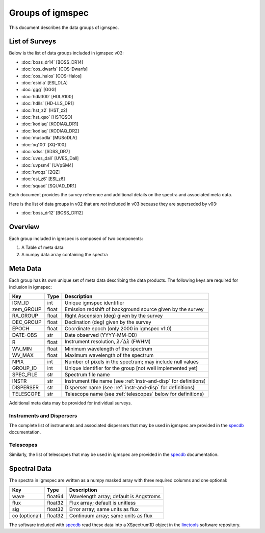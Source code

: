 .. highlight:: rest

*****************
Groups of igmspec
*****************

This document describes the data groups of igmspec.

List of Surveys
===============

Below is the list of data groups included in igmspec v03:

* :doc:`boss_dr14`  [BOSS_DR14]
* :doc:`cos_dwarfs`   [COS-Dwarfs]
* :doc:`cos_halos`   [COS-Halos]
* :doc:`esidla`   [ESI_DLA]
* :doc:`ggg`   [GGG]
* :doc:`hdla100`   [HDLA100]
* :doc:`hdlls` [HD-LLS_DR1]
* :doc:`hst_z2`   [HST_z2]
* :doc:`hst_qso`   [HSTQSO]
* :doc:`kodiaq` [KODIAQ_DR1]
* :doc:`kodiaq` [KODIAQ_DR2]
* :doc:`musodla`   [MUSoDLA]
* :doc:`xq100`   [XQ-100]
* :doc:`sdss`   [SDSS_DR7]
* :doc:`uves_dall`   [UVES_Dall]
* :doc:`uvpsm4`   [UVpSM4]
* :doc:`twoqz`   [2QZ]
* :doc:`esi_z6`   [ESI_z6]
* :doc:`squad`   [SQUAD_DR1]

Each document provides the survey reference
and additional details on the spectra and
associated meta data.

Here is the list of data groups in v02 that are *not* included
in v03 because they are superseded by v03:

* :doc:`boss_dr12`  [BOSS_DR12]

Overview
========
Each group included in igmspec is composed of two
components:

1. A Table of meta data
2. A numpy data array containing the spectra

Meta Data
=========

Each group has its own unique set of meta data describing
the data products.  The following keys are required for
inclusion in igmspec:

==========  ======== ============================================
Key         Type     Description
==========  ======== ============================================
IGM_ID      int      Unique igmspec identifier
zem_GROUP   float    Emission redshift of background source given by the survey
RA_GROUP    float    Right Ascension (deg) given by the survey
DEC_GROUP   float    Declination (deg) given by the survey
EPOCH       float    Coordinate epoch (only 2000 in igmspec v1.0)
DATE-OBS    str      Date observed (YYYY-MM-DD)
R           float    Instrument resolution, :math:`\lambda/\Delta\lambda` (FWHM)
WV_MIN      float    Minimum wavelength of the spectrum
WV_MAX      float    Maximum wavelength of the spectrum
NPIX        int      Number of pixels in the spectrum; may include null values
GROUP_ID    int      Unique identifier for the group [not well implemented yet]
SPEC_FILE   str      Spectrum file name
INSTR       str      Instrument file name (see :ref:`instr-and-disp` for definitions)
DISPERSER   str      Disperser name (see :ref:`instr-and-disp` for definitions)
TELESCOPE   str      Telescope name (see :ref:`telescopes` below for definitions)
==========  ======== ============================================

Additional meta data may be provided for
individual surveys.

.. _instr-and_disp:

Instruments and Dispersers
--------------------------

The complete list of instruments and associated
dispersers that may be used in igmspec
are provided in the
`specdb <http://specdb.readthedocs.io/en/latest/>`_
documentation.

.. _telescopes:

Telescopes
----------

Similarly, the list of telescopes that may be used
in igmspec are provided in the
`specdb <http://specdb.readthedocs.io/en/latest/>`_
documentation.


Spectral Data
=============

The spectra in igmspec are written as a numpy masked array with
three required columns and one optional:

=============  ======= =============================================
Key            Type    Description
=============  ======= =============================================
wave           float64 Wavelength array; default is Angstroms
flux           float32 Flux array; default is unitless
sig            float32 Error array; same units as flux
co (optional)  float32 Continuum array; same units as flux
=============  ======= =============================================

The software included with
`specdb <http://specdb.readthedocs.io/en/latest/>`_
read these data into a XSpectrum1D object in the
`linetools <http://linetools.readthedocs.io/en/latest/>`_
software repository.
